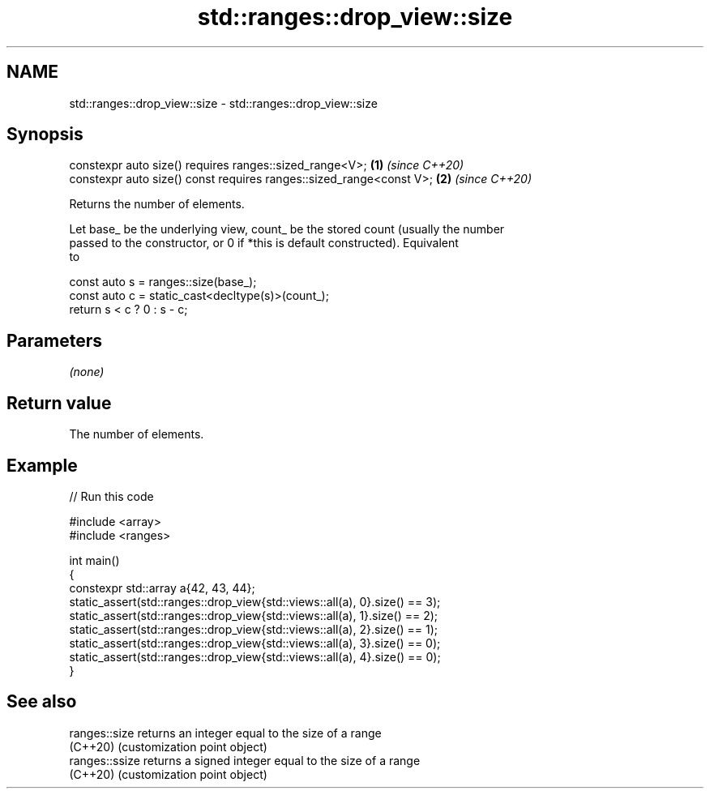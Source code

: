 .TH std::ranges::drop_view::size 3 "2022.07.31" "http://cppreference.com" "C++ Standard Libary"
.SH NAME
std::ranges::drop_view::size \- std::ranges::drop_view::size

.SH Synopsis
   constexpr auto size() requires ranges::sized_range<V>;             \fB(1)\fP \fI(since C++20)\fP
   constexpr auto size() const requires ranges::sized_range<const V>; \fB(2)\fP \fI(since C++20)\fP

   Returns the number of elements.

   Let base_ be the underlying view, count_ be the stored count (usually the number
   passed to the constructor, or 0 if *this is default constructed). Equivalent
   to

 const auto s = ranges::size(base_);
 const auto c = static_cast<decltype(s)>(count_);
 return s < c ? 0 : s - c;

.SH Parameters

   \fI(none)\fP

.SH Return value

   The number of elements.

.SH Example


// Run this code

 #include <array>
 #include <ranges>

 int main()
 {
     constexpr std::array a{42, 43, 44};
     static_assert(std::ranges::drop_view{std::views::all(a), 0}.size() == 3);
     static_assert(std::ranges::drop_view{std::views::all(a), 1}.size() == 2);
     static_assert(std::ranges::drop_view{std::views::all(a), 2}.size() == 1);
     static_assert(std::ranges::drop_view{std::views::all(a), 3}.size() == 0);
     static_assert(std::ranges::drop_view{std::views::all(a), 4}.size() == 0);
 }

.SH See also

   ranges::size  returns an integer equal to the size of a range
   (C++20)       (customization point object)
   ranges::ssize returns a signed integer equal to the size of a range
   (C++20)       (customization point object)
